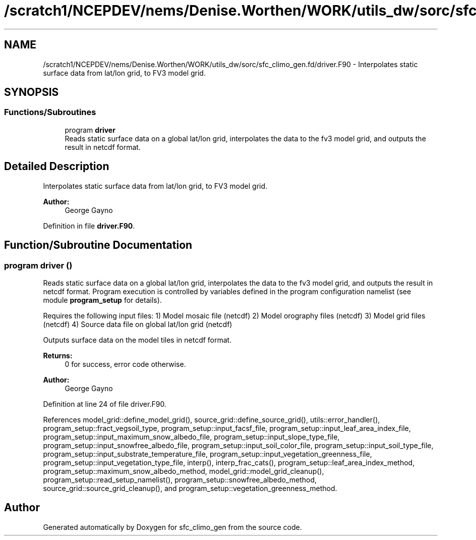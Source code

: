 .TH "/scratch1/NCEPDEV/nems/Denise.Worthen/WORK/utils_dw/sorc/sfc_climo_gen.fd/driver.F90" 3 "Tue May 14 2024" "Version 1.13.0" "sfc_climo_gen" \" -*- nroff -*-
.ad l
.nh
.SH NAME
/scratch1/NCEPDEV/nems/Denise.Worthen/WORK/utils_dw/sorc/sfc_climo_gen.fd/driver.F90 \- Interpolates static surface data from lat/lon grid, to FV3 model grid\&.  

.SH SYNOPSIS
.br
.PP
.SS "Functions/Subroutines"

.in +1c
.ti -1c
.RI "program \fBdriver\fP"
.br
.RI "Reads static surface data on a global lat/lon grid, interpolates the data to the fv3 model grid, and outputs the result in netcdf format\&. "
.in -1c
.SH "Detailed Description"
.PP 
Interpolates static surface data from lat/lon grid, to FV3 model grid\&. 


.PP
\fBAuthor:\fP
.RS 4
George Gayno 
.RE
.PP

.PP
Definition in file \fBdriver\&.F90\fP\&.
.SH "Function/Subroutine Documentation"
.PP 
.SS "program driver ()"

.PP
Reads static surface data on a global lat/lon grid, interpolates the data to the fv3 model grid, and outputs the result in netcdf format\&. Program execution is controlled by variables defined in the program configuration namelist (see module \fBprogram_setup\fP for details)\&.
.PP
Requires the following input files: 1) Model mosaic file (netcdf) 2) Model orography files (netcdf) 3) Model grid files (netcdf) 4) Source data file on global lat/lon grid (netcdf)
.PP
Outputs surface data on the model tiles in netcdf format\&.
.PP
\fBReturns:\fP
.RS 4
0 for success, error code otherwise\&. 
.RE
.PP
\fBAuthor:\fP
.RS 4
George Gayno 
.RE
.PP

.PP
Definition at line 24 of file driver\&.F90\&.
.PP
References model_grid::define_model_grid(), source_grid::define_source_grid(), utils::error_handler(), program_setup::fract_vegsoil_type, program_setup::input_facsf_file, program_setup::input_leaf_area_index_file, program_setup::input_maximum_snow_albedo_file, program_setup::input_slope_type_file, program_setup::input_snowfree_albedo_file, program_setup::input_soil_color_file, program_setup::input_soil_type_file, program_setup::input_substrate_temperature_file, program_setup::input_vegetation_greenness_file, program_setup::input_vegetation_type_file, interp(), interp_frac_cats(), program_setup::leaf_area_index_method, program_setup::maximum_snow_albedo_method, model_grid::model_grid_cleanup(), program_setup::read_setup_namelist(), program_setup::snowfree_albedo_method, source_grid::source_grid_cleanup(), and program_setup::vegetation_greenness_method\&.
.SH "Author"
.PP 
Generated automatically by Doxygen for sfc_climo_gen from the source code\&.
